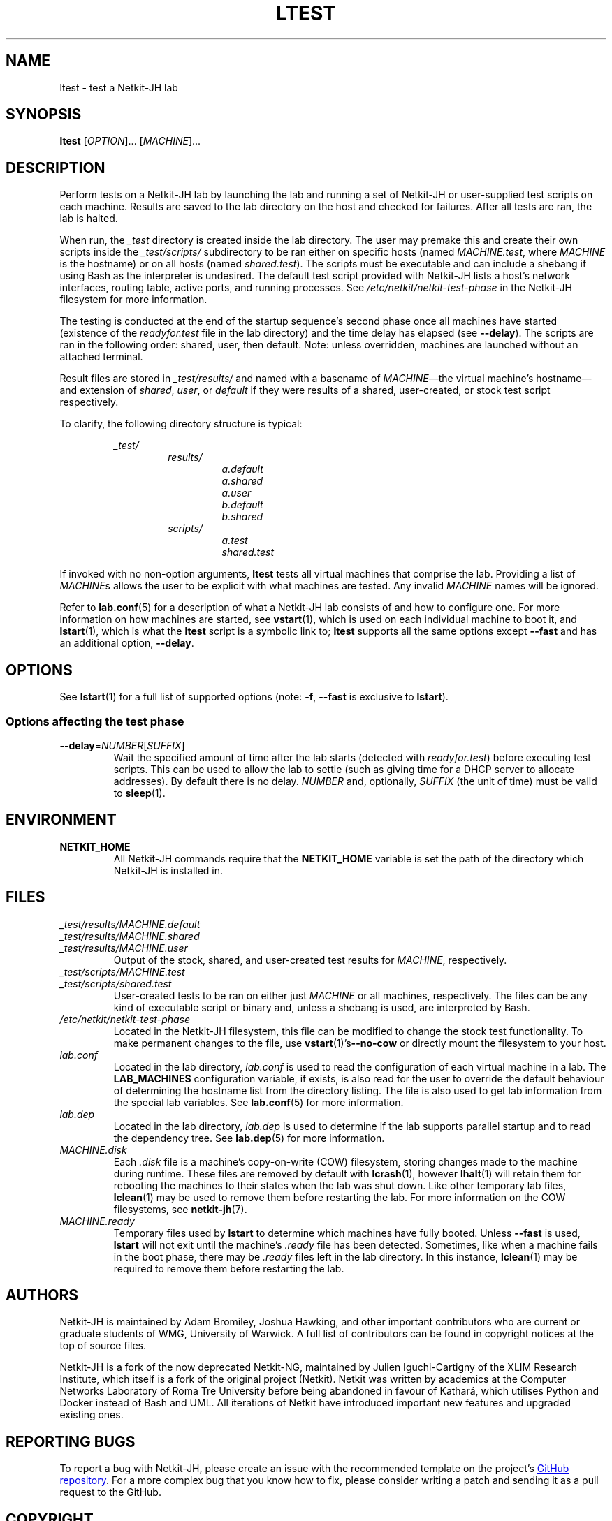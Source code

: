 .TH LTEST 1 2022-08-31 Linux "Netkit-JH Manual"
.SH NAME
ltest \- test a Netkit-JH lab
.SH SYNOPSIS
.B ltest
.RI [ OPTION "]... [" MACHINE ]...
.SH DESCRIPTION
Perform tests on a Netkit-JH lab by launching the lab and running a set of
Netkit-JH or user-supplied test scripts on each machine.
Results are saved to the lab directory on the host and checked for failures.
After all tests are ran, the lab is halted.
.PP
When run, the
.I _test
directory is created inside the lab directory.
The user may premake this and create their own scripts inside the
.I _test/scripts/
subdirectory to be ran either on specific hosts (named
.IR MACHINE.test ", where " MACHINE
is the hostname) or on all hosts (named
.IR shared.test ).
The scripts must be executable and can include a shebang if using Bash as the
interpreter is undesired.
The default test script provided with Netkit-JH lists a host's network
interfaces, routing table, active ports, and running processes.
See
.I /etc/netkit/netkit-test-phase
in the Netkit-JH filesystem for more information.
.PP
The testing is conducted at the end of the startup sequence's second phase once
all machines have started (existence of the
.I readyfor.test
file in the lab directory) and the time delay has elapsed (see
.BR \-\-delay ).
The scripts are ran in the following order: shared, user, then default.
Note: unless overridden, machines are launched without an attached terminal.
.PP
Result files are stored in
.I _test/results/
and named with a basename of
.IR MACHINE \(emthe
virtual machine's hostname\(emand extension of
.IR shared ", " user ", or " default
if they were results of a shared, user-created,
or stock test script respectively.
.PP
To clarify, the following directory structure is typical:
.PP
.RS
.I _test/
.RS
.I results/
.RS
.I a.default
.br
.I a.shared
.br
.I a.user
.br
.I b.default
.br
.I b.shared
.RE
.I scripts/
.RS
.I a.test
.br
.I shared.test
.RE
.RE
.RE
.PP
If invoked with no non-option arguments,
.B ltest
tests all virtual machines that comprise the lab.
Providing a list of
.IR MACHINE s
allows the user to be explicit with what machines are tested.
Any invalid
.I MACHINE
names will be ignored.
.PP
Refer to
.BR lab.conf (5)
for a description of what a Netkit-JH lab consists of and how to configure one.
For more information on how machines are started, see
.BR vstart (1),
which is used on each individual machine to boot it, and
.BR lstart (1),
which is what the
.B ltest
script is a symbolic link to;
.B ltest
supports all the same options except
.B \-\-fast
and has an additional option,
.BR \-\-delay .
.SH OPTIONS
See
.BR lstart (1)
for a full list of supported options (note:
.BR -f ", " \-\-fast
is exclusive to
.BR lstart ).
.SS Options affecting the test phase
.TP
.BR \-\-delay =\fINUMBER\fR[\fISUFFIX\fR]
Wait the specified amount of time after the lab starts (detected with
.IR readyfor.test )
before executing test scripts.
This can be used to allow the lab to settle
(such as giving time for a DHCP server to allocate addresses).
By default there is no delay.
.I NUMBER
and, optionally,
.I SUFFIX
(the unit of time) must be valid to
.BR sleep (1).
.SH ENVIRONMENT
.TP
.B NETKIT_HOME
All Netkit-JH commands require that the
.B NETKIT_HOME
variable is set the path of the directory which Netkit-JH is installed in.
.SH FILES
.TP
.I _test/results/MACHINE.default
.TQ
.I _test/results/MACHINE.shared
.TQ
.I _test/results/MACHINE.user
Output of the stock, shared, and user-created test results for
.IR MACHINE ,
respectively.
.TP
.I _test/scripts/MACHINE.test
.TQ
.I _test/scripts/shared.test
User-created tests to be ran on either just
.I MACHINE
or all machines, respectively.
The files can be any kind of executable script or binary and,
unless a shebang is used,
are interpreted by Bash.
.TP
.I /etc/netkit/netkit-test-phase
Located in the Netkit-JH filesystem,
this file can be modified to change the stock test functionality.
To make permanent changes to the file, use
.BR vstart (1)'s \-\-no\-cow
or directly mount the filesystem to your host.
.TP
.I lab.conf
Located in the lab directory,
.I lab.conf
is used to read the configuration of each virtual machine in a lab.
The
.B LAB_MACHINES
configuration variable, if exists, is also read for the user to override the
default behaviour of determining the hostname list from the directory listing.
The file is also used to get lab information from the special lab variables.
See
.BR lab.conf (5)
for more information.
.TP
.I lab.dep
Located in the lab directory,
.I lab.dep
is used to determine if the lab supports parallel startup and to read the
dependency tree.
See
.BR lab.dep (5)
for more information.
.TP
.I MACHINE.disk
Each
.I .disk
file is a machine's copy-on-write (COW) filesystem,
storing changes made to the machine during runtime.
These files are removed by default with
.BR lcrash (1),
however
.BR lhalt (1)
will retain them for rebooting the machines to their states when the lab was
shut down.
Like other temporary lab files,
.BR lclean (1)
may be used to remove them before restarting the lab.
For more information on the COW filesystems, see
.BR netkit-jh (7).
.TP
.I MACHINE.ready
Temporary files used by
.B lstart
to determine which machines have fully booted.
Unless
.B \-\-fast
is used,
.B lstart
will not exit until the machine's
.I .ready
file has been detected.
Sometimes, like when a machine fails in the boot phase, there may be
.I .ready
files left in the lab directory.
In this instance,
.BR lclean (1)
may be required to remove them before restarting the lab.
.SH AUTHORS
Netkit-JH is maintained by Adam Bromiley, Joshua Hawking,
and other important contributors who are current or graduate students of WMG,
University of Warwick.
A full list of contributors can be found in copyright notices at the top of
source files.
.PP
Netkit-JH is a fork of the now deprecated Netkit-NG,
maintained by Julien Iguchi-Cartigny of the XLIM Research Institute,
which itself is a fork of the original project (Netkit).
Netkit was written by academics at the Computer Networks Laboratory of Roma Tre
University before being abandoned in favour of Kathará,
which utilises Python and Docker instead of Bash and UML.
All iterations of Netkit have introduced important new features and upgraded
existing ones.
.SH "REPORTING BUGS"
To report a bug with Netkit-JH,
please create an issue with the recommended template on the project's
.UR https://github.com/netkit-jh/netkit-jh-build/issues
GitHub repository
.UE .
For a more complex bug that you know how to fix,
please consider writing a patch and sending it as a pull request to the GitHub.
.SH COPYRIGHT
Like its predecessors,
Netkit-JH is released under the terms of the GNU General Public License,
version 3 or later. For a copy of the license see the included
.I LICENSE.txt
file or, if not present,
.UR http://www.gnu.org/licenses/
.UE .
.SH "SEE ALSO"
.BR lclean (1),
.BR lcrash (1),
.BR lhalt (1),
.BR linfo (1),
.BR lstart (1),
.BR vstart (1),
.BR lab.conf (5),
.BR lab.dep (5),
.BR netkit.conf (5)
